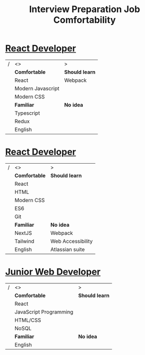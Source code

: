 #+TITLE: Interview Preparation Job Comfortability
#+latex_header: \usepackage[margin=1in]{geometry}
#+options: toc:nil

* [[https://remoteok.io/remote-jobs/103827-remote-react-developer-rebelcode-ltd][React Developer]]
|---+-------------------+----------------|
| / | <>                | >              |
|   | *Comfortable*     | *Should learn* |
|---+-------------------+----------------|
|   | React             | Webpack        |
|   | Modern Javascript |                |
|   | Modern CSS        |                |
|---+-------------------+----------------|
|   | *Familiar*        | *No idea*      |
|---+-------------------+----------------|
|   | Typescript        |                |
|   | Redux             |                |
|   | English           |                |
|---+-------------------+----------------|

* [[https://www.indeed.com/viewjob?jk=b72e707d06663e2b&tk=1f6m8e16vo25e801&from=serp&vjs=3][React Developer]]
|---+---------------+-------------------|
| / | <>            | >                 |
|   | *Comfortable* | *Should learn*    |
|---+---------------+-------------------|
|   | React         |                   |
|   | HTML          |                   |
|   | Modern CSS    |                   |
|   | ES6           |                   |
|   | Git           |                   |
|---+---------------+-------------------|
|   | *Familiar*    | *No idea*         |
|---+---------------+-------------------|
|   | NextJS        | Webpack           |
|   | Tailwind      | Web Accessibility |
|   | English       | Atlassian suite   |
|---+---------------+-------------------|

* [[https://www.indeed.com/rc/clk?jk=0bda2a0e627c8c9a&fccid=0c213b537d8bfffd&vjs=3][Junior Web Developer]]
|---+------------------------+----------------|
| / | <>                     | >              |
|   | *Comfortable*          | *Should learn* |
|---+------------------------+----------------|
|   | React                  |                |
|   | JavaScript Programming |                |
|   | HTML/CSS               |                |
|   | NoSQL                  |                |
|---+------------------------+----------------|
|   | *Familiar*             | *No idea*      |
|---+------------------------+----------------|
|   | English                |                |
|---+------------------------+----------------|
